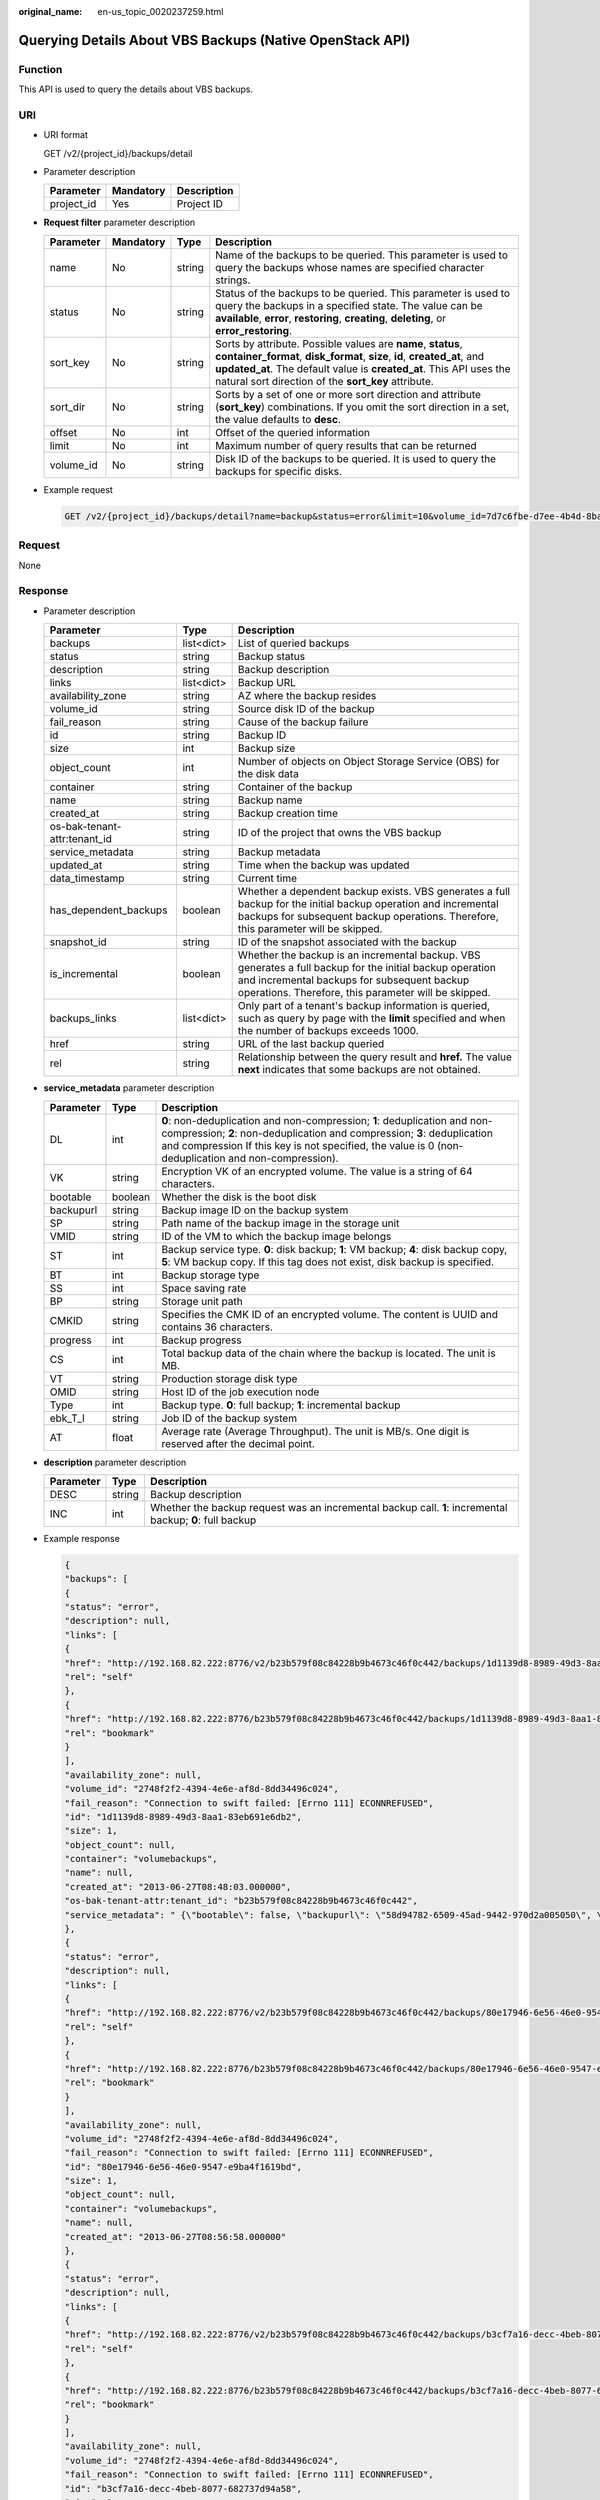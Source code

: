 :original_name: en-us_topic_0020237259.html

.. _en-us_topic_0020237259:

Querying Details About VBS Backups (Native OpenStack API)
=========================================================

Function
--------

This API is used to query the details about VBS backups.

URI
---

-  URI format

   GET /v2/{project_id}/backups/detail

-  Parameter description

   ========== ========= ===========
   Parameter  Mandatory Description
   ========== ========= ===========
   project_id Yes       Project ID
   ========== ========= ===========

-  **Request filter** parameter description

   +-----------+-----------+--------+-------------------------------------------------------------------------------------------------------------------------------------------------------------------------------------------------------------------------------------------------------------------------+
   | Parameter | Mandatory | Type   | Description                                                                                                                                                                                                                                                             |
   +===========+===========+========+=========================================================================================================================================================================================================================================================================+
   | name      | No        | string | Name of the backups to be queried. This parameter is used to query the backups whose names are specified character strings.                                                                                                                                             |
   +-----------+-----------+--------+-------------------------------------------------------------------------------------------------------------------------------------------------------------------------------------------------------------------------------------------------------------------------+
   | status    | No        | string | Status of the backups to be queried. This parameter is used to query the backups in a specified state. The value can be **available**, **error**, **restoring**, **creating**, **deleting**, or **error_restoring**.                                                    |
   +-----------+-----------+--------+-------------------------------------------------------------------------------------------------------------------------------------------------------------------------------------------------------------------------------------------------------------------------+
   | sort_key  | No        | string | Sorts by attribute. Possible values are **name**, **status**, **container_format**, **disk_format**, **size**, **id**, **created_at**, and **updated_at**. The default value is **created_at**. This API uses the natural sort direction of the **sort_key** attribute. |
   +-----------+-----------+--------+-------------------------------------------------------------------------------------------------------------------------------------------------------------------------------------------------------------------------------------------------------------------------+
   | sort_dir  | No        | string | Sorts by a set of one or more sort direction and attribute (**sort_key**) combinations. If you omit the sort direction in a set, the value defaults to **desc**.                                                                                                        |
   +-----------+-----------+--------+-------------------------------------------------------------------------------------------------------------------------------------------------------------------------------------------------------------------------------------------------------------------------+
   | offset    | No        | int    | Offset of the queried information                                                                                                                                                                                                                                       |
   +-----------+-----------+--------+-------------------------------------------------------------------------------------------------------------------------------------------------------------------------------------------------------------------------------------------------------------------------+
   | limit     | No        | int    | Maximum number of query results that can be returned                                                                                                                                                                                                                    |
   +-----------+-----------+--------+-------------------------------------------------------------------------------------------------------------------------------------------------------------------------------------------------------------------------------------------------------------------------+
   | volume_id | No        | string | Disk ID of the backups to be queried. It is used to query the backups for specific disks.                                                                                                                                                                               |
   +-----------+-----------+--------+-------------------------------------------------------------------------------------------------------------------------------------------------------------------------------------------------------------------------------------------------------------------------+

-  Example request

   .. code-block:: text

      GET /v2/{project_id}/backups/detail?name=backup&status=error&limit=10&volume_id=7d7c6fbe-d7ee-4b4d-8bae-bdd08b5604bb

Request
-------

None

Response
--------

-  Parameter description

   +------------------------------+------------+----------------------------------------------------------------------------------------------------------------------------------------------------------------------------------------------------------------+
   | Parameter                    | Type       | Description                                                                                                                                                                                                    |
   +==============================+============+================================================================================================================================================================================================================+
   | backups                      | list<dict> | List of queried backups                                                                                                                                                                                        |
   +------------------------------+------------+----------------------------------------------------------------------------------------------------------------------------------------------------------------------------------------------------------------+
   | status                       | string     | Backup status                                                                                                                                                                                                  |
   +------------------------------+------------+----------------------------------------------------------------------------------------------------------------------------------------------------------------------------------------------------------------+
   | description                  | string     | Backup description                                                                                                                                                                                             |
   +------------------------------+------------+----------------------------------------------------------------------------------------------------------------------------------------------------------------------------------------------------------------+
   | links                        | list<dict> | Backup URL                                                                                                                                                                                                     |
   +------------------------------+------------+----------------------------------------------------------------------------------------------------------------------------------------------------------------------------------------------------------------+
   | availability_zone            | string     | AZ where the backup resides                                                                                                                                                                                    |
   +------------------------------+------------+----------------------------------------------------------------------------------------------------------------------------------------------------------------------------------------------------------------+
   | volume_id                    | string     | Source disk ID of the backup                                                                                                                                                                                   |
   +------------------------------+------------+----------------------------------------------------------------------------------------------------------------------------------------------------------------------------------------------------------------+
   | fail_reason                  | string     | Cause of the backup failure                                                                                                                                                                                    |
   +------------------------------+------------+----------------------------------------------------------------------------------------------------------------------------------------------------------------------------------------------------------------+
   | id                           | string     | Backup ID                                                                                                                                                                                                      |
   +------------------------------+------------+----------------------------------------------------------------------------------------------------------------------------------------------------------------------------------------------------------------+
   | size                         | int        | Backup size                                                                                                                                                                                                    |
   +------------------------------+------------+----------------------------------------------------------------------------------------------------------------------------------------------------------------------------------------------------------------+
   | object_count                 | int        | Number of objects on Object Storage Service (OBS) for the disk data                                                                                                                                            |
   +------------------------------+------------+----------------------------------------------------------------------------------------------------------------------------------------------------------------------------------------------------------------+
   | container                    | string     | Container of the backup                                                                                                                                                                                        |
   +------------------------------+------------+----------------------------------------------------------------------------------------------------------------------------------------------------------------------------------------------------------------+
   | name                         | string     | Backup name                                                                                                                                                                                                    |
   +------------------------------+------------+----------------------------------------------------------------------------------------------------------------------------------------------------------------------------------------------------------------+
   | created_at                   | string     | Backup creation time                                                                                                                                                                                           |
   +------------------------------+------------+----------------------------------------------------------------------------------------------------------------------------------------------------------------------------------------------------------------+
   | os-bak-tenant-attr:tenant_id | string     | ID of the project that owns the VBS backup                                                                                                                                                                     |
   +------------------------------+------------+----------------------------------------------------------------------------------------------------------------------------------------------------------------------------------------------------------------+
   | service_metadata             | string     | Backup metadata                                                                                                                                                                                                |
   +------------------------------+------------+----------------------------------------------------------------------------------------------------------------------------------------------------------------------------------------------------------------+
   | updated_at                   | string     | Time when the backup was updated                                                                                                                                                                               |
   +------------------------------+------------+----------------------------------------------------------------------------------------------------------------------------------------------------------------------------------------------------------------+
   | data_timestamp               | string     | Current time                                                                                                                                                                                                   |
   +------------------------------+------------+----------------------------------------------------------------------------------------------------------------------------------------------------------------------------------------------------------------+
   | has_dependent_backups        | boolean    | Whether a dependent backup exists. VBS generates a full backup for the initial backup operation and incremental backups for subsequent backup operations. Therefore, this parameter will be skipped.           |
   +------------------------------+------------+----------------------------------------------------------------------------------------------------------------------------------------------------------------------------------------------------------------+
   | snapshot_id                  | string     | ID of the snapshot associated with the backup                                                                                                                                                                  |
   +------------------------------+------------+----------------------------------------------------------------------------------------------------------------------------------------------------------------------------------------------------------------+
   | is_incremental               | boolean    | Whether the backup is an incremental backup. VBS generates a full backup for the initial backup operation and incremental backups for subsequent backup operations. Therefore, this parameter will be skipped. |
   +------------------------------+------------+----------------------------------------------------------------------------------------------------------------------------------------------------------------------------------------------------------------+
   | backups_links                | list<dict> | Only part of a tenant's backup information is queried, such as query by page with the **limit** specified and when the number of backups exceeds 1000.                                                         |
   +------------------------------+------------+----------------------------------------------------------------------------------------------------------------------------------------------------------------------------------------------------------------+
   | href                         | string     | URL of the last backup queried                                                                                                                                                                                 |
   +------------------------------+------------+----------------------------------------------------------------------------------------------------------------------------------------------------------------------------------------------------------------+
   | rel                          | string     | Relationship between the query result and **href.** The value **next** indicates that some backups are not obtained.                                                                                           |
   +------------------------------+------------+----------------------------------------------------------------------------------------------------------------------------------------------------------------------------------------------------------------+

-  **service_metadata** parameter description

   +-----------+---------+--------------------------------------------------------------------------------------------------------------------------------------------------------------------------------------------------------------------------------------------------------------+
   | Parameter | Type    | Description                                                                                                                                                                                                                                                  |
   +===========+=========+==============================================================================================================================================================================================================================================================+
   | DL        | int     | **0**: non-deduplication and non-compression; **1**: deduplication and non-compression; **2**: non-deduplication and compression; **3**: deduplication and compression If this key is not specified, the value is 0 (non-deduplication and non-compression). |
   +-----------+---------+--------------------------------------------------------------------------------------------------------------------------------------------------------------------------------------------------------------------------------------------------------------+
   | VK        | string  | Encryption VK of an encrypted volume. The value is a string of 64 characters.                                                                                                                                                                                |
   +-----------+---------+--------------------------------------------------------------------------------------------------------------------------------------------------------------------------------------------------------------------------------------------------------------+
   | bootable  | boolean | Whether the disk is the boot disk                                                                                                                                                                                                                            |
   +-----------+---------+--------------------------------------------------------------------------------------------------------------------------------------------------------------------------------------------------------------------------------------------------------------+
   | backupurl | string  | Backup image ID on the backup system                                                                                                                                                                                                                         |
   +-----------+---------+--------------------------------------------------------------------------------------------------------------------------------------------------------------------------------------------------------------------------------------------------------------+
   | SP        | string  | Path name of the backup image in the storage unit                                                                                                                                                                                                            |
   +-----------+---------+--------------------------------------------------------------------------------------------------------------------------------------------------------------------------------------------------------------------------------------------------------------+
   | VMID      | string  | ID of the VM to which the backup image belongs                                                                                                                                                                                                               |
   +-----------+---------+--------------------------------------------------------------------------------------------------------------------------------------------------------------------------------------------------------------------------------------------------------------+
   | ST        | int     | Backup service type. **0**: disk backup; **1**: VM backup; **4**: disk backup copy, **5**: VM backup copy. If this tag does not exist, disk backup is specified.                                                                                             |
   +-----------+---------+--------------------------------------------------------------------------------------------------------------------------------------------------------------------------------------------------------------------------------------------------------------+
   | BT        | int     | Backup storage type                                                                                                                                                                                                                                          |
   +-----------+---------+--------------------------------------------------------------------------------------------------------------------------------------------------------------------------------------------------------------------------------------------------------------+
   | SS        | int     | Space saving rate                                                                                                                                                                                                                                            |
   +-----------+---------+--------------------------------------------------------------------------------------------------------------------------------------------------------------------------------------------------------------------------------------------------------------+
   | BP        | string  | Storage unit path                                                                                                                                                                                                                                            |
   +-----------+---------+--------------------------------------------------------------------------------------------------------------------------------------------------------------------------------------------------------------------------------------------------------------+
   | CMKID     | string  | Specifies the CMK ID of an encrypted volume. The content is UUID and contains 36 characters.                                                                                                                                                                 |
   +-----------+---------+--------------------------------------------------------------------------------------------------------------------------------------------------------------------------------------------------------------------------------------------------------------+
   | progress  | int     | Backup progress                                                                                                                                                                                                                                              |
   +-----------+---------+--------------------------------------------------------------------------------------------------------------------------------------------------------------------------------------------------------------------------------------------------------------+
   | CS        | int     | Total backup data of the chain where the backup is located. The unit is MB.                                                                                                                                                                                  |
   +-----------+---------+--------------------------------------------------------------------------------------------------------------------------------------------------------------------------------------------------------------------------------------------------------------+
   | VT        | string  | Production storage disk type                                                                                                                                                                                                                                 |
   +-----------+---------+--------------------------------------------------------------------------------------------------------------------------------------------------------------------------------------------------------------------------------------------------------------+
   | OMID      | string  | Host ID of the job execution node                                                                                                                                                                                                                            |
   +-----------+---------+--------------------------------------------------------------------------------------------------------------------------------------------------------------------------------------------------------------------------------------------------------------+
   | Type      | int     | Backup type. **0**: full backup; **1**: incremental backup                                                                                                                                                                                                   |
   +-----------+---------+--------------------------------------------------------------------------------------------------------------------------------------------------------------------------------------------------------------------------------------------------------------+
   | ebk_T_I   | string  | Job ID of the backup system                                                                                                                                                                                                                                  |
   +-----------+---------+--------------------------------------------------------------------------------------------------------------------------------------------------------------------------------------------------------------------------------------------------------------+
   | AT        | float   | Average rate (Average Throughput). The unit is MB/s. One digit is reserved after the decimal point.                                                                                                                                                          |
   +-----------+---------+--------------------------------------------------------------------------------------------------------------------------------------------------------------------------------------------------------------------------------------------------------------+

-  **description** parameter description

   +-----------+--------+----------------------------------------------------------------------------------------------------------+
   | Parameter | Type   | Description                                                                                              |
   +===========+========+==========================================================================================================+
   | DESC      | string | Backup description                                                                                       |
   +-----------+--------+----------------------------------------------------------------------------------------------------------+
   | INC       | int    | Whether the backup request was an incremental backup call. **1**: incremental backup; **0**: full backup |
   +-----------+--------+----------------------------------------------------------------------------------------------------------+

-  Example response

   .. code-block::

      {
      "backups": [
      {
      "status": "error",
      "description": null,
      "links": [
      {
      "href": "http://192.168.82.222:8776/v2/b23b579f08c84228b9b4673c46f0c442/backups/1d1139d8-8989-49d3-8aa1-83eb691e6db2",
      "rel": "self"
      },
      {
      "href": "http://192.168.82.222:8776/b23b579f08c84228b9b4673c46f0c442/backups/1d1139d8-8989-49d3-8aa1-83eb691e6db2",
      "rel": "bookmark"
      }
      ],
      "availability_zone": null,
      "volume_id": "2748f2f2-4394-4e6e-af8d-8dd34496c024",
      "fail_reason": "Connection to swift failed: [Errno 111] ECONNREFUSED",
      "id": "1d1139d8-8989-49d3-8aa1-83eb691e6db2",
      "size": 1,
      "object_count": null,
      "container": "volumebackups",
      "name": null,
      "created_at": "2013-06-27T08:48:03.000000",
      "os-bak-tenant-attr:tenant_id": "b23b579f08c84228b9b4673c46f0c442",
      "service_metadata": " {\"bootable\": false, \"backupurl\": \"58d94782-6509-45ad-9442-970d2a005050\", \"BackupSize\": 0, \"progress\": \"0\", \"snap_id\": \"665e411f5d87431ca98c199fbd4a64fd\", \"Type\": 0} "
      },
      {
      "status": "error",
      "description": null,
      "links": [
      {
      "href": "http://192.168.82.222:8776/v2/b23b579f08c84228b9b4673c46f0c442/backups/80e17946-6e56-46e0-9547-e9ba4f1619bd",
      "rel": "self"
      },
      {
      "href": "http://192.168.82.222:8776/b23b579f08c84228b9b4673c46f0c442/backups/80e17946-6e56-46e0-9547-e9ba4f1619bd",
      "rel": "bookmark"
      }
      ],
      "availability_zone": null,
      "volume_id": "2748f2f2-4394-4e6e-af8d-8dd34496c024",
      "fail_reason": "Connection to swift failed: [Errno 111] ECONNREFUSED",
      "id": "80e17946-6e56-46e0-9547-e9ba4f1619bd",
      "size": 1,
      "object_count": null,
      "container": "volumebackups",
      "name": null,
      "created_at": "2013-06-27T08:56:58.000000"
      },
      {
      "status": "error",
      "description": null,
      "links": [
      {
      "href": "http://192.168.82.222:8776/v2/b23b579f08c84228b9b4673c46f0c442/backups/b3cf7a16-decc-4beb-8077-682737d94a58",
      "rel": "self"
      },
      {
      "href": "http://192.168.82.222:8776/b23b579f08c84228b9b4673c46f0c442/backups/b3cf7a16-decc-4beb-8077-682737d94a58",
      "rel": "bookmark"
      }
      ],
      "availability_zone": null,
      "volume_id": "2748f2f2-4394-4e6e-af8d-8dd34496c024",
      "fail_reason": "Connection to swift failed: [Errno 111] ECONNREFUSED",
      "id": "b3cf7a16-decc-4beb-8077-682737d94a58",
      "size": 1,
      "object_count": null,
      "container": "volumebackups",
      "name": null,
      "created_at": "2013-06-27T08:46:31.000000"
      }
      ],
      "backups_links": [
          {
            "href": "http://192.168.82.222:8776/b23b579f08c84228b9b4673c46f0c442/backups?limit=1&offset=1&marker=b3cf7a16-decc-4beb-8077-682737d94a58",
            "rel": "next"
          }
        ]
      }

Status Codes
------------

-  Normal

   200

-  Abnormal

   +-----------------------------------+--------------------------------------------------------------------------------------------+
   | Status Code                       | Description                                                                                |
   +===================================+============================================================================================+
   | 400 Bad Request                   | The server failed to process the request.                                                  |
   +-----------------------------------+--------------------------------------------------------------------------------------------+
   | 401 Unauthorized                  | You must enter the username and password to access the requested page.                     |
   +-----------------------------------+--------------------------------------------------------------------------------------------+
   | 403 Forbidden                     | You are forbidden to access the requested page.                                            |
   +-----------------------------------+--------------------------------------------------------------------------------------------+
   | 404 Not Found                     | The server could not find the requested page.                                              |
   +-----------------------------------+--------------------------------------------------------------------------------------------+
   | 405 Method Not Allowed            | You are not allowed to use the method specified in the request.                            |
   +-----------------------------------+--------------------------------------------------------------------------------------------+
   | 406 Not Acceptable                | The response generated by the server could not be accepted by the client.                  |
   +-----------------------------------+--------------------------------------------------------------------------------------------+
   | 407 Proxy Authentication Required | You must use the proxy server for authentication so that the request can be processed.     |
   +-----------------------------------+--------------------------------------------------------------------------------------------+
   | 408 Request Timeout               | The request timed out.                                                                     |
   +-----------------------------------+--------------------------------------------------------------------------------------------+
   | 409 Conflict                      | The request could not be processed due to a conflict.                                      |
   +-----------------------------------+--------------------------------------------------------------------------------------------+
   | 500 Internal Server Error         | Failed to complete the request because of an internal service error.                       |
   +-----------------------------------+--------------------------------------------------------------------------------------------+
   | 501 Not Implemented               | Failed to complete the request because the server does not support the requested function. |
   +-----------------------------------+--------------------------------------------------------------------------------------------+
   | 502 Bad Gateway                   | Failed to complete the request because the request is invalid.                             |
   +-----------------------------------+--------------------------------------------------------------------------------------------+
   | 503 Service Unavailable           | Failed to complete the request because the service is unavailable.                         |
   +-----------------------------------+--------------------------------------------------------------------------------------------+
   | 504 Gateway Timeout               | A gateway timeout error occurred.                                                          |
   +-----------------------------------+--------------------------------------------------------------------------------------------+

Error Codes
-----------

For details, see :ref:`Error Codes <en-us_topic_0022472083>`.
